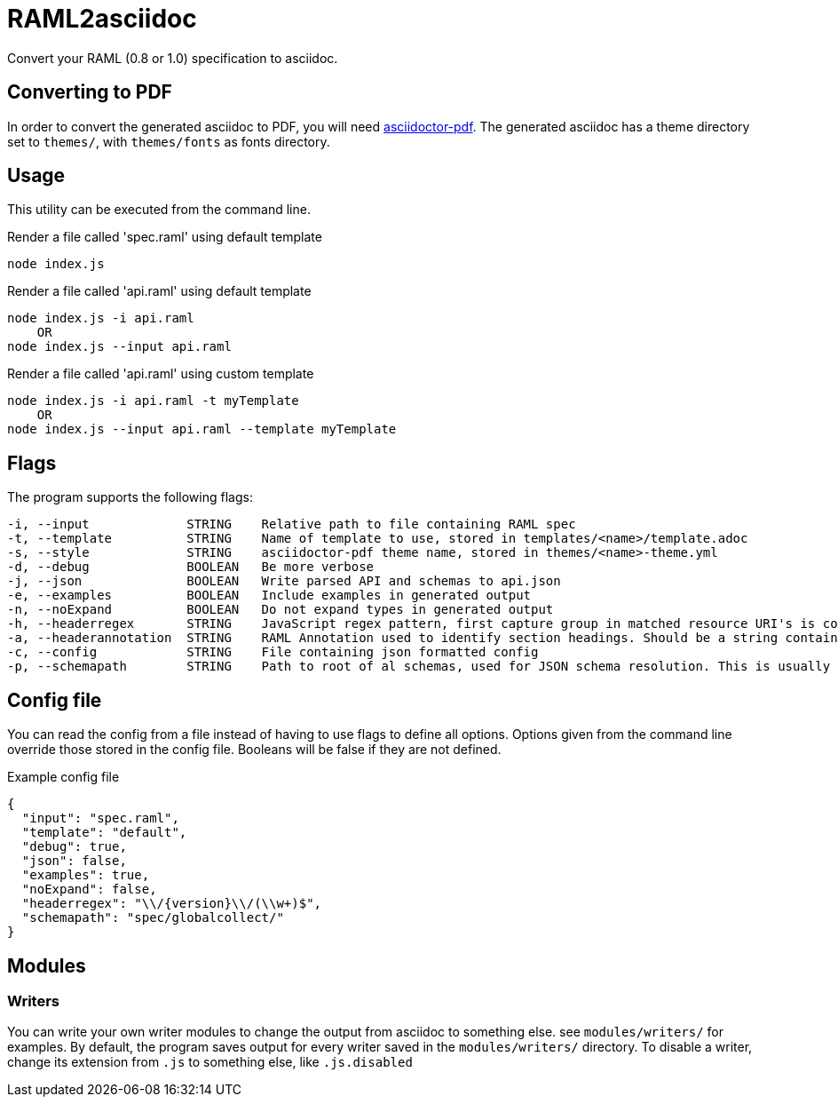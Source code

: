 = RAML2asciidoc

Convert your RAML (0.8 or 1.0) specification to asciidoc.

== Converting to PDF
In order to convert the generated asciidoc to PDF, you will need link:https://github.com/asciidoctor/asciidoctor-pdf[asciidoctor-pdf]. The generated asciidoc has a theme directory set to `themes/`, with `themes/fonts` as fonts directory.

== Usage
This utility can be executed from the command line.

[source, javascript]
.Render a file called 'spec.raml' using default template
----
node index.js
----

[source, javascript]
.Render a file called 'api.raml' using default template
----
node index.js -i api.raml
    OR
node index.js --input api.raml
----

[source, javascript]
.Render a file called 'api.raml' using custom template
----
node index.js -i api.raml -t myTemplate
    OR
node index.js --input api.raml --template myTemplate
----

== Flags
The program supports the following flags:
[source]
----
-i, --input             STRING    Relative path to file containing RAML spec
-t, --template          STRING    Name of template to use, stored in templates/<name>/template.adoc
-s, --style             STRING    asciidoctor-pdf theme name, stored in themes/<name>-theme.yml
-d, --debug             BOOLEAN   Be more verbose
-j, --json              BOOLEAN   Write parsed API and schemas to api.json
-e, --examples          BOOLEAN   Include examples in generated output
-n, --noExpand          BOOLEAN   Do not expand types in generated output
-h, --headerregex       STRING    JavaScript regex pattern, first capture group in matched resource URI's is converted to section heading
-a, --headerannotation  STRING    RAML Annotation used to identify section headings. Should be a string containing the preferred heading text
-c, --config            STRING    File containing json formatted config
-p, --schemapath        STRING    Path to root of al schemas, used for JSON schema resolution. This is usually the same directory as the RAML spec
----

== Config file
You can read the config from a file instead of having to use flags to define all options. Options given from the command line override those stored in the config file. Booleans will be false if they are not defined.

[source, json]
.Example config file
----
{
  "input": "spec.raml",
  "template": "default",
  "debug": true,
  "json": false,
  "examples": true,
  "noExpand": false,
  "headerregex": "\\/{version}\\/(\\w+)$",
  "schemapath": "spec/globalcollect/"
}
----

== Modules
=== Writers
You can write your own writer modules to change the output from asciidoc to something else. see `modules/writers/` for examples.
By default, the program saves output for every writer saved in the `modules/writers/` directory. To disable a writer, change its extension from `.js` to something else, like `.js.disabled`
